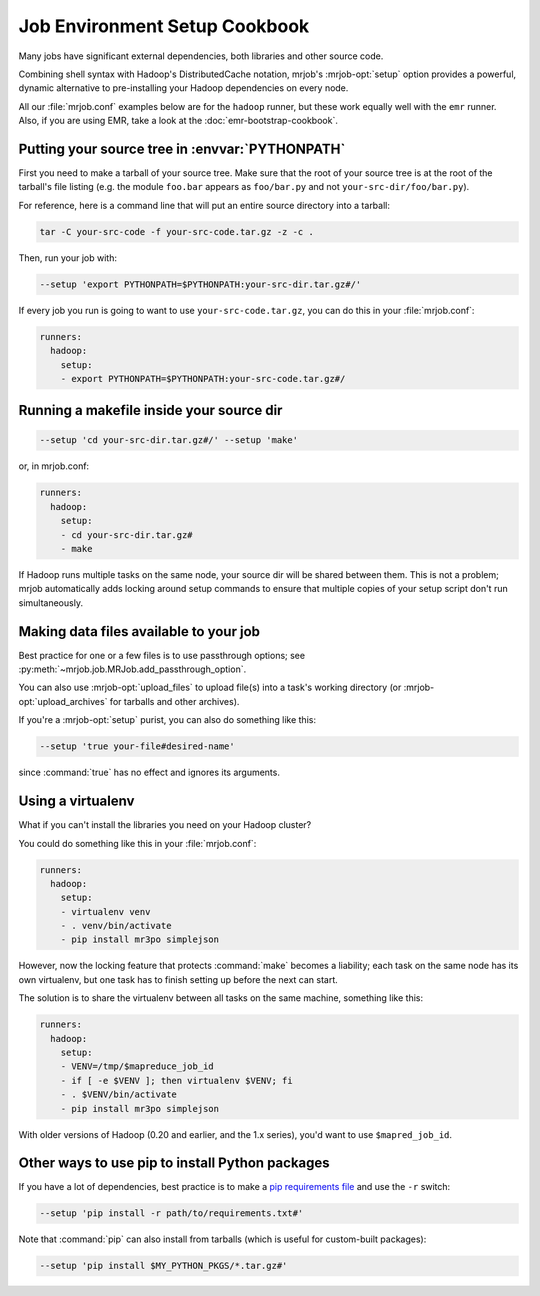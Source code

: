 Job Environment Setup Cookbook
==============================

Many jobs have significant external dependencies, both libraries and other
source code.

Combining shell syntax with Hadoop's DistributedCache notation, mrjob's
:mrjob-opt:`setup` option provides a powerful, dynamic alternative to
pre-installing your Hadoop dependencies on every node.

All our :file:`mrjob.conf` examples below are for the ``hadoop`` runner,
but these work equally well with the ``emr`` runner. Also, if you are using
EMR, take a look at the :doc:`emr-bootstrap-cookbook`.

.. _cookbook-src-tree-pythonpath:

Putting your source tree in :envvar:`PYTHONPATH`
------------------------------------------------

First you need to make a tarball of your source tree. Make sure that the root
of your source tree is at the root of the tarball's file listing (e.g. the
module ``foo.bar`` appears as ``foo/bar.py`` and not
``your-src-dir/foo/bar.py``).

For reference, here is a command line that will put an entire source directory
into a tarball:

.. code-block:: sh

    tar -C your-src-code -f your-src-code.tar.gz -z -c .

Then, run your job with:

.. code-block:: sh

    --setup 'export PYTHONPATH=$PYTHONPATH:your-src-dir.tar.gz#/'

If every job you run is going to want to use ``your-src-code.tar.gz``, you can do
this in your :file:`mrjob.conf`:

.. code-block:: yaml

    runners:
      hadoop:
        setup:
        - export PYTHONPATH=$PYTHONPATH:your-src-code.tar.gz#/

Running a makefile inside your source dir
-----------------------------------------

.. code-block:: sh

    --setup 'cd your-src-dir.tar.gz#/' --setup 'make'

or, in mrjob.conf:

.. code-block:: yaml

    runners:
      hadoop:
        setup:
        - cd your-src-dir.tar.gz#
        - make

If Hadoop runs multiple tasks on the same node, your source dir will be shared
between them. This is not a problem; mrjob automatically adds locking around
setup commands to ensure that multiple copies of your setup script don't
run simultaneously.

Making data files available to your job
---------------------------------------

Best practice for one or a few files is to use passthrough options; see
:py:meth:`~mrjob.job.MRJob.add_passthrough_option`.

You can also use :mrjob-opt:`upload_files` to upload file(s) into a task's
working directory (or :mrjob-opt:`upload_archives` for tarballs and other
archives).

If you're a :mrjob-opt:`setup` purist, you can also do something like this:

.. code-block:: sh

    --setup 'true your-file#desired-name'

since :command:`true` has no effect and ignores its arguments.

Using a virtualenv
------------------

What if you can't install the libraries you need on your Hadoop cluster?

You could do something like this in your :file:`mrjob.conf`:

.. code-block:: yaml

    runners:
      hadoop:
        setup:
        - virtualenv venv
        - . venv/bin/activate
        - pip install mr3po simplejson

However, now the locking feature that protects :command:`make` becomes a
liability; each task on the same node has its own virtualenv, but one task has
to finish setting up before the next can start.

The solution is to share the virtualenv between all tasks on the same
machine, something like this:

.. code-block:: yaml

    runners:
      hadoop:
        setup:
        - VENV=/tmp/$mapreduce_job_id
        - if [ -e $VENV ]; then virtualenv $VENV; fi
        - . $VENV/bin/activate
        - pip install mr3po simplejson

With older versions of Hadoop (0.20 and earlier, and the 1.x series), you'd
want to use ``$mapred_job_id``.

Other ways to use pip to install Python packages
------------------------------------------------

If you have a lot of dependencies, best practice is to make a
`pip requirements file <http://www.pip-installer.org/en/latest/cookbook.html>`_
and use the ``-r`` switch:

.. code-block:: sh

    --setup 'pip install -r path/to/requirements.txt#'

Note that :command:`pip` can also install from tarballs (which is useful
for custom-built packages):

.. code-block:: sh

    --setup 'pip install $MY_PYTHON_PKGS/*.tar.gz#'

